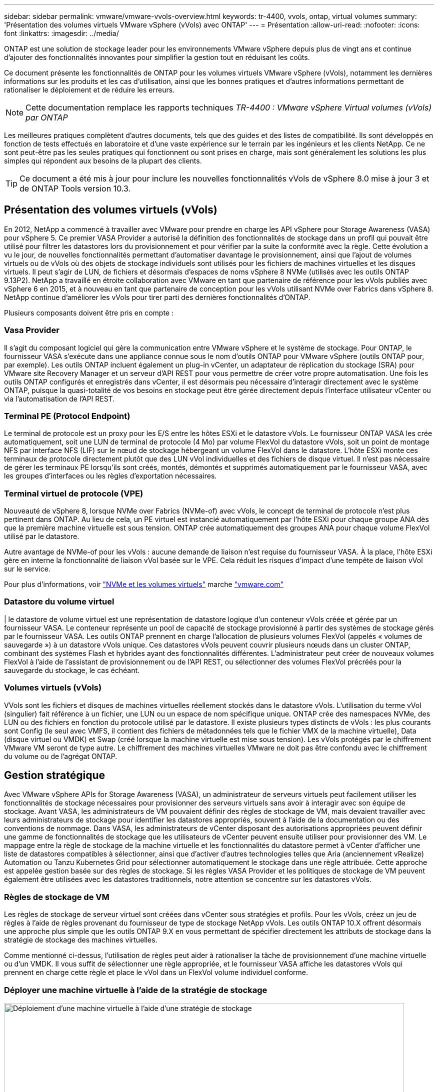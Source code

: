 ---
sidebar: sidebar 
permalink: vmware/vmware-vvols-overview.html 
keywords: tr-4400, vvols, ontap, virtual volumes 
summary: 'Présentation des volumes virtuels VMware vSphere (vVols) avec ONTAP' 
---
= Présentation
:allow-uri-read: 
:nofooter: 
:icons: font
:linkattrs: 
:imagesdir: ../media/


[role="lead"]
ONTAP est une solution de stockage leader pour les environnements VMware vSphere depuis plus de vingt ans et continue d'ajouter des fonctionnalités innovantes pour simplifier la gestion tout en réduisant les coûts.

Ce document présente les fonctionnalités de ONTAP pour les volumes virtuels VMware vSphere (vVols), notamment les dernières informations sur les produits et les cas d'utilisation, ainsi que les bonnes pratiques et d'autres informations permettant de rationaliser le déploiement et de réduire les erreurs.


NOTE: Cette documentation remplace les rapports techniques _TR-4400 : VMware vSphere Virtual volumes (vVols) par ONTAP_

Les meilleures pratiques complètent d'autres documents, tels que des guides et des listes de compatibilité. Ils sont développés en fonction de tests effectués en laboratoire et d'une vaste expérience sur le terrain par les ingénieurs et les clients NetApp. Ce ne sont peut-être pas les seules pratiques qui fonctionnent ou sont prises en charge, mais sont généralement les solutions les plus simples qui répondent aux besoins de la plupart des clients.


TIP: Ce document a été mis à jour pour inclure les nouvelles fonctionnalités vVols de vSphere 8.0 mise à jour 3 et de ONTAP Tools version 10.3.



== Présentation des volumes virtuels (vVols)

En 2012, NetApp a commencé à travailler avec VMware pour prendre en charge les API vSphere pour Storage Awareness (VASA) pour vSphere 5. Ce premier VASA Provider a autorisé la définition des fonctionnalités de stockage dans un profil qui pouvait être utilisé pour filtrer les datastores lors du provisionnement et pour vérifier par la suite la conformité avec la règle. Cette évolution a vu le jour, de nouvelles fonctionnalités permettant d'automatiser davantage le provisionnement, ainsi que l'ajout de volumes virtuels ou de vVols où des objets de stockage individuels sont utilisés pour les fichiers de machines virtuelles et les disques virtuels. Il peut s'agir de LUN, de fichiers et désormais d'espaces de noms vSphere 8 NVMe (utilisés avec les outils ONTAP 9.13P2). NetApp a travaillé en étroite collaboration avec VMware en tant que partenaire de référence pour les vVols publiés avec vSphere 6 en 2015, et à nouveau en tant que partenaire de conception pour les vVols utilisant NVMe over Fabrics dans vSphere 8. NetApp continue d'améliorer les vVols pour tirer parti des dernières fonctionnalités d'ONTAP.

Plusieurs composants doivent être pris en compte :



=== Vasa Provider

Il s'agit du composant logiciel qui gère la communication entre VMware vSphere et le système de stockage. Pour ONTAP, le fournisseur VASA s'exécute dans une appliance connue sous le nom d'outils ONTAP pour VMware vSphere (outils ONTAP pour, par exemple). Les outils ONTAP incluent également un plug-in vCenter, un adaptateur de réplication du stockage (SRA) pour VMware site Recovery Manager et un serveur d'API REST pour vous permettre de créer votre propre automatisation. Une fois les outils ONTAP configurés et enregistrés dans vCenter, il est désormais peu nécessaire d'interagir directement avec le système ONTAP, puisque la quasi-totalité de vos besoins en stockage peut être gérée directement depuis l'interface utilisateur vCenter ou via l'automatisation de l'API REST.



=== Terminal PE (Protocol Endpoint)

Le terminal de protocole est un proxy pour les E/S entre les hôtes ESXi et le datastore vVols. Le fournisseur ONTAP VASA les crée automatiquement, soit une LUN de terminal de protocole (4 Mo) par volume FlexVol du datastore vVols, soit un point de montage NFS par interface NFS (LIF) sur le nœud de stockage hébergeant un volume FlexVol dans le datastore. L'hôte ESXi monte ces terminaux de protocole directement plutôt que des LUN vVol individuelles et des fichiers de disque virtuel. Il n'est pas nécessaire de gérer les terminaux PE lorsqu'ils sont créés, montés, démontés et supprimés automatiquement par le fournisseur VASA, avec les groupes d'interfaces ou les règles d'exportation nécessaires.



=== Terminal virtuel de protocole (VPE)

Nouveauté de vSphere 8, lorsque NVMe over Fabrics (NVMe-of) avec vVols, le concept de terminal de protocole n'est plus pertinent dans ONTAP. Au lieu de cela, un PE virtuel est instancié automatiquement par l'hôte ESXi pour chaque groupe ANA dès que la première machine virtuelle est sous tension. ONTAP crée automatiquement des groupes ANA pour chaque volume FlexVol utilisé par le datastore.

Autre avantage de NVMe-of pour les vVols : aucune demande de liaison n'est requise du fournisseur VASA. À la place, l'hôte ESXi gère en interne la fonctionnalité de liaison vVol basée sur le VPE. Cela réduit les risques d'impact d'une tempête de liaison vVol sur le service.

Pour plus d'informations, voir https://docs.vmware.com/en/VMware-vSphere/8.0/vsphere-storage/GUID-23B47AAC-6A31-466C-84F9-8CF8F1CDD149.html["NVMe et les volumes virtuels"^] marche https://docs.vmware.com/en/VMware-vSphere/8.0/vsphere-storage/GUID-23B47AAC-6A31-466C-84F9-8CF8F1CDD149.html["vmware.com"^]



=== Datastore du volume virtuel

| le datastore de volume virtuel est une représentation de datastore logique d'un conteneur vVols créée et gérée par un fournisseur VASA. Le conteneur représente un pool de capacité de stockage provisionné à partir des systèmes de stockage gérés par le fournisseur VASA. Les outils ONTAP prennent en charge l'allocation de plusieurs volumes FlexVol (appelés « volumes de sauvegarde ») à un datastore vVols unique. Ces datastores vVols peuvent couvrir plusieurs nœuds dans un cluster ONTAP, combinant des systèmes Flash et hybrides ayant des fonctionnalités différentes. L'administrateur peut créer de nouveaux volumes FlexVol à l'aide de l'assistant de provisionnement ou de l'API REST, ou sélectionner des volumes FlexVol précréés pour la sauvegarde du stockage, le cas échéant.



=== Volumes virtuels (vVols)

VVols sont les fichiers et disques de machines virtuelles réellement stockés dans le datastore vVols. L'utilisation du terme vVol (singulier) fait référence à un fichier, une LUN ou un espace de nom spécifique unique. ONTAP crée des namespaces NVMe, des LUN ou des fichiers en fonction du protocole utilisé par le datastore. Il existe plusieurs types distincts de vVols : les plus courants sont Config (le seul avec VMFS, il contient des fichiers de métadonnées tels que le fichier VMX de la machine virtuelle), Data (disque virtuel ou VMDK) et Swap (créé lorsque la machine virtuelle est mise sous tension). Les vVols protégés par le chiffrement VMware VM seront de type autre. Le chiffrement des machines virtuelles VMware ne doit pas être confondu avec le chiffrement du volume ou de l'agrégat ONTAP.



== Gestion stratégique

Avec VMware vSphere APIs for Storage Awareness (VASA), un administrateur de serveurs virtuels peut facilement utiliser les fonctionnalités de stockage nécessaires pour provisionner des serveurs virtuels sans avoir à interagir avec son équipe de stockage. Avant VASA, les administrateurs de VM pouvaient définir des règles de stockage de VM, mais devaient travailler avec leurs administrateurs de stockage pour identifier les datastores appropriés, souvent à l'aide de la documentation ou des conventions de nommage. Dans VASA, les administrateurs de vCenter disposant des autorisations appropriées peuvent définir une gamme de fonctionnalités de stockage que les utilisateurs de vCenter peuvent ensuite utiliser pour provisionner des VM. Le mappage entre la règle de stockage de la machine virtuelle et les fonctionnalités du datastore permet à vCenter d'afficher une liste de datastores compatibles à sélectionner, ainsi que d'activer d'autres technologies telles que Aria (anciennement vRealize) Automation ou Tanzu Kubernetes Grid pour sélectionner automatiquement le stockage dans une règle attribuée. Cette approche est appelée gestion basée sur des règles de stockage. Si les règles VASA Provider et les politiques de stockage de VM peuvent également être utilisées avec les datastores traditionnels, notre attention se concentre sur les datastores vVols.



=== Règles de stockage de VM

Les règles de stockage de serveur virtuel sont créées dans vCenter sous stratégies et profils. Pour les vVols, créez un jeu de règles à l'aide de règles provenant du fournisseur de type de stockage NetApp vVols. Les outils ONTAP 10.X offrent désormais une approche plus simple que les outils ONTAP 9.X en vous permettant de spécifier directement les attributs de stockage dans la stratégie de stockage des machines virtuelles.

Comme mentionné ci-dessus, l'utilisation de règles peut aider à rationaliser la tâche de provisionnement d'une machine virtuelle ou d'un VMDK. Il vous suffit de sélectionner une règle appropriée, et le fournisseur VASA affiche les datastores vVols qui prennent en charge cette règle et place le vVol dans un FlexVol volume individuel conforme.



=== Déployer une machine virtuelle à l'aide de la stratégie de stockage

image::vvols-image3.png[Déploiement d'une machine virtuelle à l'aide d'une stratégie de stockage,800,480]

Une fois qu'une machine virtuelle est provisionnée, le fournisseur VASA continue à vérifier la conformité et alerte l'administrateur de la machine virtuelle en cas d'alarme dans vCenter lorsque le volume de sauvegarde n'est plus conforme à la règle.



=== Conformité à la règle de stockage VM

image::vvols-image4.png[Conformité aux règles de stockage des machines virtuelles,320,100]



== Prise en charge des vVols de NetApp

ONTAP prend en charge la spécification VASA depuis sa sortie initiale en 2012. Si d'autres systèmes de stockage NetApp peuvent prendre en charge VASA, ce document est axé sur les versions actuellement prises en charge de ONTAP 9.



=== ONTAP

Outre ONTAP 9 sur les systèmes AFF, ASA et FAS, NetApp prend en charge les workloads VMware sur ONTAP Select, Amazon FSX pour NetApp avec VMware Cloud sur AWS, Azure NetApp Files avec la solution Azure VMware, Cloud Volumes Service avec Google Cloud VMware Engine et le stockage privé NetApp dans Equinix, mais certaines fonctionnalités peuvent varier en fonction du fournisseur de services et de la connectivité réseau disponible. L'accès, depuis les invités vSphere, aux données stockées dans ces configurations ainsi qu'à Cloud Volumes ONTAP est également disponible.

Au moment de la publication, les environnements hyperscale sont limités aux datastores NFS v3 classiques. Par conséquent, les vVols ne sont disponibles que pour les systèmes ONTAP sur site ou les systèmes connectés au cloud qui offrent l'ensemble des fonctionnalités d'un système sur site, tels que ceux hébergés par les partenaires et fournisseurs de services NetApp à travers le monde.

_Pour plus d'informations sur ONTAP, voir https://docs.netapp.com/us-en/ontap-family/["Documentation des produits ONTAP"^]_

_Pour plus d'informations sur les meilleures pratiques ONTAP et VMware vSphere, voir link:vmware-vsphere-overview.html["TR-4597"^]_



== Avantages de l'utilisation de vVols avec ONTAP

Lorsque VMware a introduit la prise en charge de vVols avec VASA 2.0 en 2015, ils l'ont décrite comme « une structure d'intégration et de gestion fournissant un nouveau modèle opérationnel pour le stockage externe (SAN/NAS) ». Ce modèle opérationnel présente plusieurs avantages avec le stockage ONTAP.



=== Gestion stratégique

Comme décrit à la section 1.2, la gestion basée sur des règles permet de provisionner les machines virtuelles et de les gérer par la suite à l'aide de règles prédéfinies. Les opérations INFORMATIQUES peuvent ainsi être réalisées de plusieurs manières :

* *Augmentez la vitesse.* les outils ONTAP éliminent la nécessité pour l'administrateur vCenter d'ouvrir des tickets avec l'équipe chargée du stockage pour les activités de provisionnement du stockage. Cependant, les rôles RBAC des outils ONTAP dans vCenter et sur le système ONTAP permettent toujours l'accès à des équipes indépendantes (telles que les équipes chargées du stockage) ou à des activités indépendantes par la même équipe en limitant l'accès à des fonctions spécifiques si nécessaire.
* *Provisionnement plus intelligent.* les fonctionnalités du système de stockage peuvent être exposées via les API VASA, ce qui permet aux flux de travail de provisionnement de tirer parti de fonctionnalités avancées sans que l'administrateur des machines virtuelles ait besoin de comprendre comment gérer le système de stockage.
* *Provisionnement plus rapide.* différentes capacités de stockage peuvent être prises en charge dans un seul datastore et sélectionnées automatiquement comme approprié pour une machine virtuelle en fonction de la stratégie de la machine virtuelle.
* *Évitez les erreurs.* les stratégies de stockage et de machines virtuelles sont développées à l'avance et appliquées selon les besoins sans avoir à personnaliser le stockage à chaque fois qu'une machine virtuelle est provisionnée. Les alarmes de conformité sont déclenchées lorsque les fonctionnalités de stockage sont différentes des règles définies. Comme mentionné précédemment, les plateformes SCP rendent le provisionnement initial prévisible et reproductible, tandis que la base des règles de stockage des serveurs virtuels sur les plateformes SCP garantit un placement précis.
* *Meilleure gestion des capacités.* Les outils VASA et ONTAP permettent de consulter la capacité de stockage jusqu'au niveau des agrégats individuels si nécessaire et de fournir plusieurs couches d'alertes en cas de début d'exécution de la capacité.




=== Gestion granulaire des machines virtuelles dans le SAN moderne

Les systèmes DE stockage SAN utilisant Fibre Channel et iSCSI ont été les premiers à être pris en charge par VMware pour ESX, mais ils n'ont pas été en mesure de gérer les disques et les fichiers individuels des machines virtuelles à partir du système de stockage. Au lieu de cela, les LUN sont provisionnées et VMFS gère les fichiers individuels. Il est donc difficile pour le système de stockage de gérer directement les performances, le clonage et la protection du stockage des machines virtuelles individuelles. Les vVols apportent la granularité du stockage dont les clients utilisent déjà le stockage NFS, et les fonctionnalités SAN robustes et hautes performances de ONTAP.

Désormais, avec vSphere 8 et les outils ONTAP pour VMware vSphere 9.12 et versions ultérieures, les mêmes contrôles granulaires utilisés par les vVols pour les anciens protocoles SCSI sont désormais disponibles dans le SAN Fibre Channel moderne utilisant NVMe over Fabrics pour des performances encore plus élevées à grande échelle. Avec vSphere 8.0 mise à jour 1, il est désormais possible de déployer une solution NVMe de bout en bout complète à l'aide de vVols sans déplacement d'E/S dans la pile de stockage de l'hyperviseur.



=== Meilleures fonctionnalités de déchargement du stockage

Tandis que VAAI offre de nombreuses opérations qui sont déchargées vers le stockage, certaines lacunes sont traitées par le fournisseur VASA. SAN VAAI ne peut pas décharger les snapshots gérés par VMware vers le système de stockage. NFS VAAI peut décharger les snapshots gérés par les machines virtuelles, mais il existe des limites placées pour les machines virtuelles avec des snapshots natifs de stockage. Étant donné que les vVols utilisent des LUN, des espaces de noms ou des fichiers individuels pour des disques de machines virtuelles, ONTAP peut rapidement et efficacement cloner les fichiers ou les LUN pour créer des snapshots granulaires de machines virtuelles qui ne nécessitent plus de fichiers delta. NFS VAAI ne prend pas non plus en charge les opérations de déchargement des clones pour les migrations Storage vMotion à chaud (basées sur). La machine virtuelle doit être mise hors tension pour permettre la décharge de la migration lors de l'utilisation de VAAI avec des datastores NFS classiques. Le fournisseur VASA des outils ONTAP permet des clones quasi instantanés et efficaces du stockage pour les migrations à chaud et à froid, et prend également en charge les copies quasi instantanées pour les migrations de volumes croisés de vVols. En raison de ces avantages considérables en matière d'efficacité du stockage, vous pouvez tirer pleinement parti des workloads vVols sous le https://www.netapp.com/pdf.html?item=/media/8207-flyer-efficiency-guaranteepdf.pdf["Garantie d'efficacité"] programme. De même, si les clones multi-volumes à l'aide de VAAI ne répondent pas à vos besoins, vous serez probablement en mesure de relever vos défis business grâce aux améliorations apportées à l'expérience de copie des vVols.



=== Cas d'utilisation courants des vVols

Outre ces avantages, plusieurs cas d'utilisation courants sont également mentionnés ci-dessous pour le stockage vVol :

* *Provisionnement à la demande des machines virtuelles*
+
** Cloud privé ou IaaS d'un Service Provider.
** Exploitez l'automatisation et l'orchestration via la suite Aria (anciennement vRealize), OpenStack, etc


* *Disques de première classe (FCDS)*
+
** Volumes persistants VMware Tanzu Kubernetes Grid [TKG].
** Proposez des services Amazon EBS avec une gestion indépendante du cycle de vie VMDK.


* *Approvisionnement à la demande des machines virtuelles temporaires*
+
** Laboratoires de test et de développement
** Environnements de formation






=== Bénéfices communs avec les vVols

Lorsqu'ils sont utilisés à leur plein avantage, comme dans les cas d'utilisation ci-dessus, les vVols apportent les améliorations spécifiques suivantes :

* La création de clones est rapide au sein d'un seul volume ou sur plusieurs volumes d'un cluster ONTAP. C'est un avantage par rapport aux clones classiques compatibles VAAI. Ils sont également efficaces en termes de stockage. Les clones d'un volume utilisent un clone de fichier ONTAP, qui ressemble aux volumes FlexClone et ne stockent que les modifications du fichier vVol source, de la LUN ou de l'espace de noms. Ainsi, les machines virtuelles à long terme pour la production ou d'autres applications sont créées rapidement, prennent un minimum d'espace et peuvent bénéficier de la protection au niveau des machines virtuelles (à l'aide du plug-in NetApp SnapCenter pour VMware vSphere, des snapshots gérés par VMware ou de la sauvegarde VADP) et de la gestion des performances (avec ONTAP QoS). Les clones intervolumes sont bien plus rapides avec les vVols qu'avec VAAI becuase avec VASA, nous pouvons créer le clone et y autoriser l'accès au niveau de la destination avant la fin de la copie. Les blocs de données sont copiés en arrière-plan pour remplir le vVol de destination. Cette approche est similaire à la méthode de déplacement de LUN sans interruption de ONTAP pour les LUN classiques.
* Les vVols sont la technologie de stockage idéale lors de l'utilisation de TKG avec vSphere CSI, fournissant des classes et des capacités de stockage distinctes gérées par l'administrateur vCenter.
* Les services de type Amazon EBS peuvent être fournis via les disques FCD, car un VMDK FCD, comme son nom l'indique, est citoyen de premier ordre dans vSphere et possède un cycle de vie qui peut être géré de manière indépendante, indépendamment des machines virtuelles auxquelles il peut être rattaché.

